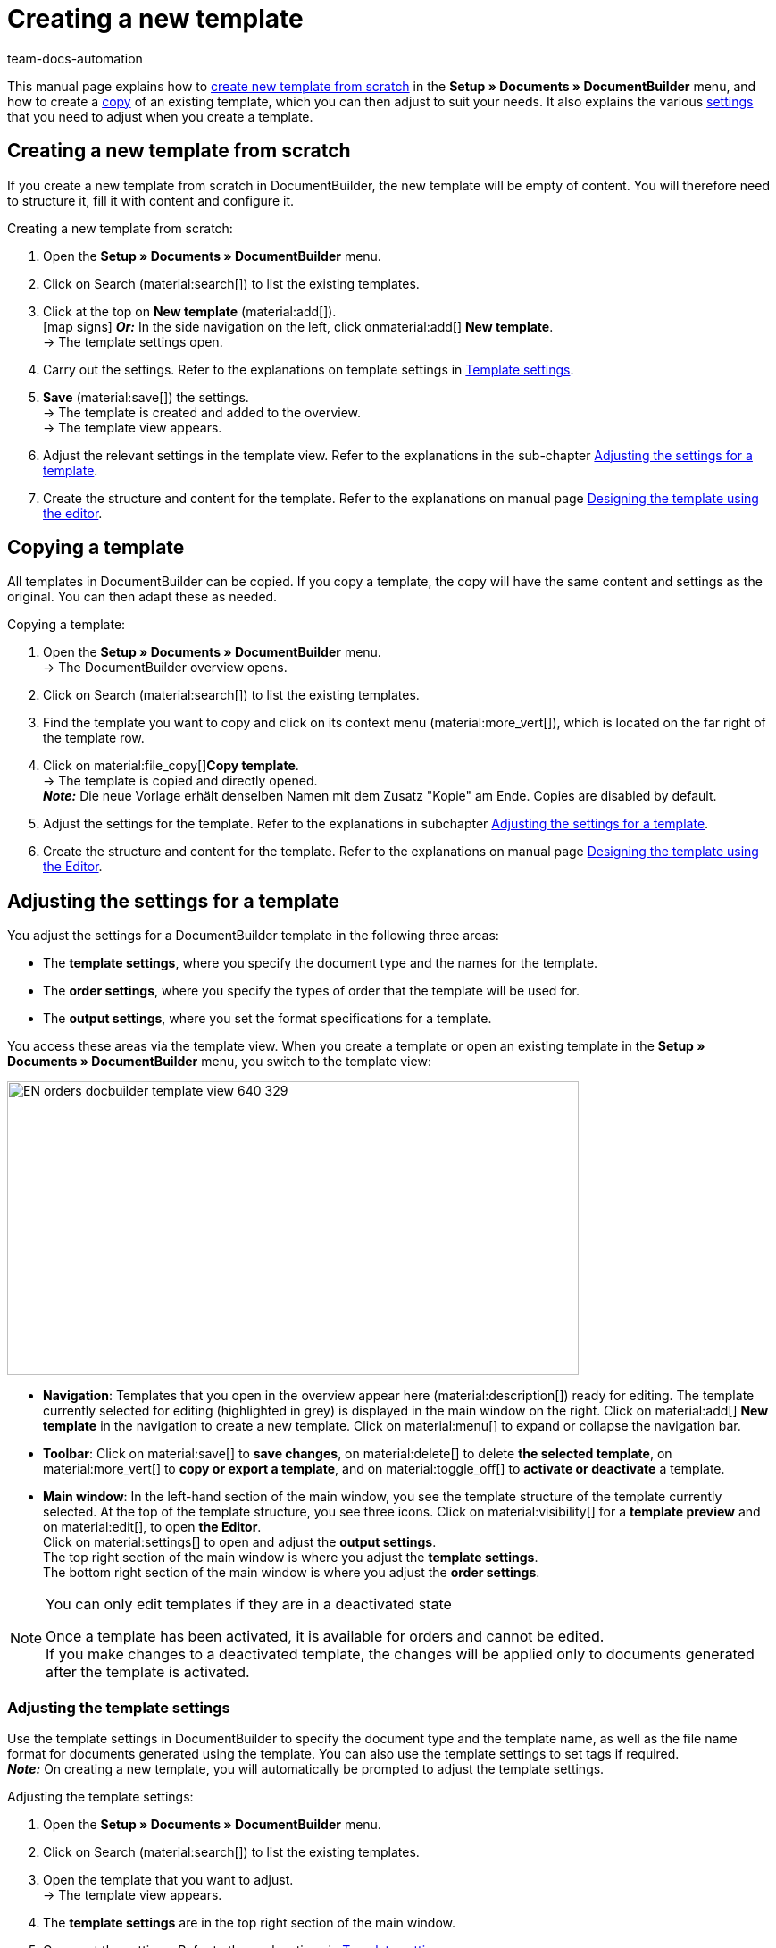 = Creating a new template
:keywords: DocumentBuilder create template, create documents, copy templates, order settings, output settings, template settings, adjust order settings, adjust output settings, adjust template settings,
:author: team-docs-automation
:description: Find out how to create a new template or copy an existing template, and how to adjust the settings for a template.

////
TODO: Keywords ändern; description ergänzen; Seiten einkopieren
////

This manual page explains how to <<#create-new-template-from-scratch, create new template from scratch>> in the *Setup » Documents » DocumentBuilder* menu, and how to create a <<#copy-template, copy>> of an existing template, which you can then adjust to suit your needs. It also explains the various <<#adjusting-settings-for-template, settings>> that you need to adjust when you create a template.



[#create-new-template]
== Creating a new template from scratch

If you create a new template from scratch in DocumentBuilder, the new template will be empty of content. You will therefore need to structure it, fill it with content and configure it.

[.instruction]
Creating a new template from scratch:

. Open the *Setup » Documents » DocumentBuilder* menu.
. Click on Search (material:search[]) to list the existing templates.
. Click at the top on *New template* (material:add[]). +
icon:map-signs[] *_Or:_* In the side navigation on the left, click onmaterial:add[] *New template*. +
→ The template settings open.
. Carry out the settings. Refer to the explanations on template settings in <<#table-template-settings>>.
. *Save* (material:save[]) the settings. +
→ The template is created and added to the overview. +
→ The template view appears.
. Adjust the relevant settings in the template view. Refer to the explanations in the sub-chapter 
<<#adjusting-settings-for-template, Adjusting the settings for a template>>.
. Create the structure and content for the template. Refer to the explanations on manual page xref:orders:documentbuilder-creating-template-structure.adoc[Designing the template using the editor].


[#copy-template]
== Copying a template 

All templates in DocumentBuilder can be copied. If you copy a template, the copy will have the same content and settings as the original. You can then adapt these as needed.

[.instruction]
Copying a template:

. Open the *Setup » Documents » DocumentBuilder* menu. +
→ The DocumentBuilder overview opens.
. Click on Search (material:search[]) to list the existing templates.
. Find the template you want to copy and click on its context menu (material:more_vert[]), which is located on the far right of the template row.
. Click on material:file_copy[]*Copy template*. +
→ The template is copied and directly opened. +
*_Note:_* Die neue Vorlage erhält denselben Namen mit dem Zusatz "Kopie" am Ende. Copies are disabled by default.
. Adjust the settings for the template. Refer to the explanations in subchapter 
xref:orders:documentbuilder-creating-a-template.adoc#Adjusting-the-settings-for-a-template[Adjusting the settings for a template].
. Create the structure and content for the template. Refer to the explanations on manual page xref:orders:documentbuilder-creating-template-structure.adoc[Designing the template using the Editor].

[#adjusting the-settings-for-a-template]
== Adjusting the settings for a template

You adjust the settings for a DocumentBuilder template in the following three areas:

* The *template settings*, where you specify the document type and the names for the template.
* The *order settings*, where you specify the types of order that the template will be used for.
* The *output settings*, where you set the format specifications for a template.

You access these areas via the template view. When you create a template or open an existing template in the *Setup » Documents » DocumentBuilder* menu, you switch to the template view:

image::EN-orders-docbuilder-template-view-640-329.png[width=640, height=329]


* *Navigation*: Templates that you open in the overview appear here (material:description[]) ready for editing. The template currently selected for editing (highlighted in grey) is displayed in the main window on the right. Click on material:add[] *New template* in the navigation to create a new template. Click on material:menu[] to expand or collapse the navigation bar.

* *Toolbar*: Click on material:save[] to *save changes*, on material:delete[] to delete *the selected template*, on material:more_vert[] to *copy or export a template*, and on material:toggle_off[] to *activate or deactivate* a template. + 

* *Main window*: In the left-hand section of the main window, you see the template structure of the template currently selected. At the top of the template structure, you see three icons. Click on material:visibility[] for a *template preview* and on material:edit[], to open *the Editor*. +
Click on material:settings[] to open and adjust the *output settings*. +
The top right section of the main window is where you adjust the *template settings*. +
The bottom right section of the main window is where you adjust the *order settings*.



[NOTE]
.You can only edit templates if they are in a deactivated state
====
Once a template has been activated, it is available for orders and cannot be edited. +
If you make changes to a deactivated template, the changes will be applied only to documents generated after the template is activated.
====


[#Adjusting the template settings]
=== Adjusting the template settings

Use the template settings in DocumentBuilder to specify the document type and the template name, as well as the file name format for documents generated using the template. You can also use the template settings to set tags if required. +
 *_Note:_* On creating a new template, you will automatically be prompted to adjust the template settings.

[.instruction]
Adjusting the template settings:

. Open the *Setup » Documents » DocumentBuilder* menu.
. Click on Search (material:search[]) to list the existing templates.
. Open the template that you want to adjust. +
→ The template view appears.
. The *template settings* are in the top right section of the main window.
. Carry out the settings. Refer to the explanations in <<#table-template-settings>>.
. *Save* (material:save[role="skyBlue"]) the settings.



[[table-template-settings]]
.Template settings
[cols="1,3"]
|===
|Setting |Explanation

| *Document type*
a|Select a document type from the drop-down list. This assigns the template to the order types and and to the number range associated with that document type. +  
*_Note:_* Document type is a mandatory setting. +

The options for the setting*Document type*, are divided into the following four categories: 


* *Category: Order* +
The templates in this category generate order documents that you send to your customers. 


[.collapseBox]
.Document types in the Order category
--

[cols="2,3,1a"]
!===
!Document type !Use !Available for order types

!*Pick-up delivery*
!To create pick-up delivery bills for customers who collect ordered goods from your location.
!Order

!*Offer*
!To create customised offers for customers.
!Offer

!*Order confirmation*
!To send out order confirmations for incoming orders.  
!Order

!*Entry certificate*
!To create entry certificates (mandatory for deliveries to other EU countries) for incoming orders from other EU countries.
!Order

! *Credit note*
For example, to arrange retrospective price reductions or refunds.  
!Credit note

! *Adjustment form*
!To create documents with corrected order items (e.g. where an incoming order required a retrospective change with corresponding credit note/refund).  
!Credit note

! *Delivery note*
!To generate delivery bills for deliveries to customers.  
!Order

! *Dunning letter*
To generate letters reminding customers of outstanding payments.  
!Order

! *Pro forma invoice*
!For example, to generate pro forma invoices required by customs for import and export deliveries.
!Order

! *Invoice*
!To generate invoices for incoming orders.
!Order

! *Repair slip*
!To send customers repair slips with to return goods in need of repair. +
!Repair

! * Multi credit note*
!To generate the corresponding multi-credit note if several individual credit notes are combined within a multi-order.
!Multi credit note

! *Multi-invoice*
!To generate the corresponding multi-invoice if several unpaid orders are combined within a multi-order.  
!Multi-order

! *Reversal credit note*
!To generate the reversal document required if a credit note is cancelled. +
*_Note:_* You correct a credit note by cancelling it and creating a new credit note.
!Order

! *Reversal dunning letter*
!To cancel a dunning letter, for example because you want to cancel an invoice for which one or more dunning letters have been issued.  
!Order

! *Reversal invoice*
!To generate the reversal document required if an invoice is cancelled. +
*_Note:_* You correct an invoice by cancelling it and creating a new invoice.
!Order
!===

--
*_Note:_* You can find detailed information on the document types in the *Order* category on the manual page
xref:orders:order-documents.adoc#[Order documents].

* *Category: All orders* 

** *Custom order document* +
 This template is available for all order types. It is used to generate an additional, freely customisable document for each order.  +
*_Example:_* You have a product, with which you want to send out not only the usual order documents, but also an info sheet about the product’s manufacture. To generate the info sheet, you use the *Custom order document*. 


* *Category: Purchase orders* +
The templates in this category generate documents that are used in inventory management. 

** *Reorder document* +
This template is available for the order type *Reorder*. It is therefore used only for orders for goods from your suppliers. + 

** *PO delivery note* +
This template is available for the order type *Reorder*. It is therefore used only for  redistributing goods among different warehouses. Documents generated using this template list the order items to undergo redistribution. + 

*_Note:_*For further information, refer to the <<stock-management#, Stock management>> page of the manual.

* *Category: Warehouse*  

** *Incoming items receipt* +
This template is only available if you use the plentyWarehouse app. It is used to generate the corresponding document on receipt of ordered goods. + 

*_Note:_*For additional information, refer to the xref:stock-management:booking-incoming-items.adoc#[Booking incoming items] page of the manual.


--



| *Template name*
|Enter a name for the template. (this name is only
internally visible). +
*_Note:_* Template name is a mandatory setting.

| *File name*
|Define the format for the dynamic file name that each document generated via the template is automatically assigned. This name is also visible to recipients of the documents.
You can use your own information as well as variables from the drop-down list to define the name format. +
*_Note:_*File name is a mandatory setting. +

The variable *$documentNumber* is the only mandatory component for the file name.

*_Note:_* You can only use alphanumeric characters and special characters such as - _ ( ) for the file name.

| *Tags*
|If required, assign tags to the template. Tags are keywords that, for example, make it easier to identify a template in the overview. +
*_Note:_* For the tags to be available in DocumentBuilder, you must first select the "Document template" option in the *Setup »   Settings » Tags *menu.


|===

[#Adjusting the order settings]
=== Adusting the order settings

Use the drop-down lists in the order settings to specify the types of order that the template will be used for. Once the template is active, the system will only use it for orders whose parameters match the order settings defined for the template.


[.instruction]
Adjusting the order settings:

. Open the *Setup » Documents » DocumentBuilder* menu.
. Open the template that you want to adjust.
. The order settings are in the top right section of the main window*.
. Adjust the settings. Refer to the explanations on order settings in <<#table-order-settings>>.
. *Save* (material:save[]) the settings.

[[table-order-settings]]
.Order settings
[cols="1,3"]
|===
|Setting |Explanation


| *Language*
|Select the order languages for which the template is to be used.

| *Location*
|Select the locations for which the template is to be used.

| *Referrer*
|Select the referrers for which the template is to be used. +
*_Note:_* Only active referrers are shown. For further information, see the manual page xref:orders:order-referrer.adoc#[Order referrer].

| *Payment method*
|Select the payment methods for which the template is to be used.

| *Delivery country*
|Select the countries of delivery for which the template is to be used.

| *Net/Gross*
|Select whether the template is used for net or gross orders.

| *Customer class*
|Select the customer classes for which the template is to be used.

|===


[#adjusting-the-output-settings]
=== Adjusting the output settings

You use the output settings to set the format specifications for a template.

[.instruction]
Adjusting the output settings:

. Open the *Setup » Documents » DocumentBuilder* menu.
. Open the template whose settings you want to adjust.
. Click on Output settings* (material:settings[]) at the top of the template structure. +
→ The window containing the output settings opens.
. Adjust the settings. See the explanations in <<#table-output-settings>>.
. *Save* (material:save[]) the settings.

*_Note:_* The available output settings may differ depending on the document type. For example, the setting *Integrate the invoices for the orders* only appears for the document type Multi-invoice.

[[table-output-settings]]
[cols="1,3"]
.Output settings
|===
|Setting |Explanation

| *Format*
|Select the format for the template. The following formats are available: *US Letter*, *US Legal*, *US Tabloid*, *A0*, *A1*, *A2*, *A3*, *A4*, *A5*, *A6*, *Custom*.

| *Orientation*
|Select *Portrait* or *Landscape* orientation.

| *Font family*
|Choose between the fonts *Arial*, *Times New Roman*, *Helvetica* and *Courier*.

| *Font size*
|Select a font size from the drop-down list.

| *Width (mm)*
|Enter the width of the template in mm.

| *Height (mm)*
|Enter the height of the template in mm.

| *Margin top (mm)*
|Enter the top margin of the template in mm.

| *Margin bottom (mm)*
|Enter the bottom margin of the template in mm.

| *Margin left (mm)*
|Enter the left margin of the template in mm.

| *Margin right (mm)*
|Enter the right margin of the template in mm.

| *Amount format*
a|Select the format in which the amount is to be displayed. The following options are available: +

* System default (language of the order) +
*_Note:_* If the language of the order is *German*, the option 
*Comma* as a decimal separator is used by default. For all other languages, the option *Comma as decimal separator* is used by default. +
* Comma as decimal separator (e.g. 12.003,67)
* Dot as decimal separator (e.g. 12,003.67) +

| *Date format*
a|Select in which format the date is to be displayed. The following options are available. +

* System default (language of the order) +
*_Note:_* If the language of the order is German, the format *dd.mm.yyyy* is used by default. For all other languages, the format *dd-mm-yy* is used by default.
* dd.mm.yyyy
* dd-mm-yy
* dd/mm/yyyy
* mm-dd-yyyy
* yyyy-mm-dd

| *File format*
|Select which format the generated file should have. The options available are *PDF*, *PDF/A3* and *XML*.

| *Format of currencies*
a|Select which currency format to use. The following options are available:

* ISO-Code (e.g. EUR, USD)
* Symbol (e.g. $ or €)

| *Units*
a|Select which unit format to use for units of measurement. The following options are available:

* Long form: The unit of measurement is written out in full, e.g. kilograms
* Short form: The ISO-Code is used, e.g. KGM

| *Integrate the invoices for the orders / Integrate the credit notes for the orders*
a|Check the box if the individual invoices or individual credit notes should be added to the multi-invoice/multi credit note.


| *Display header*
|Activate the toggle button (material:toggle_on[role=skyBlue]) to display the header.

| *Display footer*
|Activate the toggle button (material:toggle_on[role=skyBlue]) to display the footer.


| *Use header/footer from existing template*
a|Use these drop-down lists to select whether a template should automatically use the header and/or footer of another template. 

Headers and footers that are linked to by other templates are referred to as *global headers and footers*.

Notes on using *global headers/footers:*

* If a template links to a *global* header/footer, you will not be able to edit the header/footer in that template.

* If you deactivate or delete a template containing a *global* header and/or footer, any templates linked to it will have no header/footer.

* Two new columns in the DocumentBuilder overview indicate whether a template contains or links to a *global *header/footer. 

* The filter options for the DocumentBuilder search function allow you to narrow a template search according to whether templates are linked to or contain a *global* header/footer.
+

| *Upload PDF background*
|Select a file (material:more_horiz[]) that you want to use as the PDF background of the template and upload it. The selected background is then displayed in the PDF preview. If necessary, you can also delete the selected background (material:delete[]). +
*_Note:_* Only one background can be uploaded.

| *Upload PDF background*
a|Use the dropdown list to select how the PDF background is to be used. The options are as follows:

*Repeat first page* + 

* If the PDF background consists of one page, the layout of this page is applied on every page of the document.


* If the PDF background consists of multiple pages, only the layout of the first background page is applied to each document page. + 


*Use continuously*

* If the PDF background consists of one page, the layout of this page is applied on every page of the document.

* If the PDF background consists of multiple pages, the layouts of these are applied in alternation on all document pages, starting with background page one. +
*_Example sequences:_* 121212 or 123123123

*Repeat last page*

* If the PDF background consists of one page, the layout of this page is applied on every page of the document.

* If the PDF background consists of multiple pages, the layouts of the first page(s) is/are applied once; the last background page is applied on all remaining pages of the document. +
*_Example sequences:_* 12222 or 12333

*Use once*

* If the PDF background consists of one page, the layout of this page is applied only on the first page of the document; all remaining document pages have no background. 
* If the PDF background consists of several pages, the layouts of each background page are applied once; all remaining document pages have no background. +
*_Example sequences:_* 12---- or  123----


|===

[TIP]
.Unsaved changes
======
Unsaved changes in the template settings or order settings are indicated by an asterisk next to the respective word in the side navigation.
======